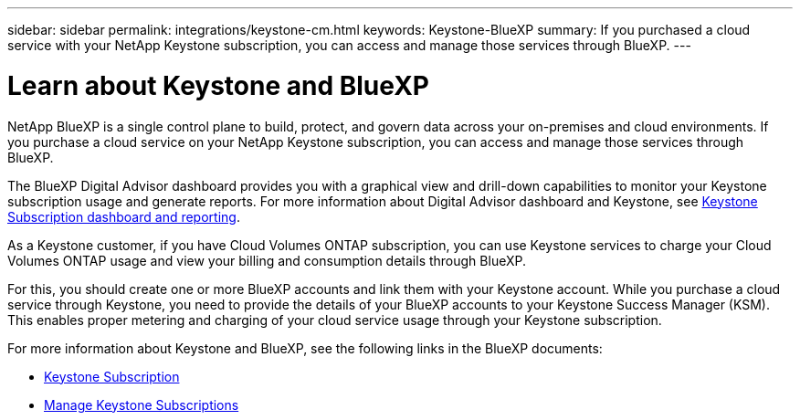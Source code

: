 ---
sidebar: sidebar
permalink: integrations/keystone-cm.html
keywords: Keystone-BlueXP
summary: If you purchased a cloud service with your NetApp Keystone subscription, you can access and manage those services through BlueXP.
---

= Learn about Keystone and BlueXP
:hardbreaks:
:nofooter:
:icons: font
:linkattrs:
:imagesdir: ../media/

[.lead]
NetApp BlueXP is a single control plane to build, protect, and govern data across your on-premises and cloud environments. If you purchase a cloud service on your NetApp Keystone subscription, you can access and manage those services through BlueXP.

The BlueXP Digital Advisor dashboard provides you with a graphical view and drill-down capabilities to monitor your Keystone subscription usage and generate reports. For more information about Digital Advisor dashboard and Keystone, see link:../integrations/aiq-keystone-details.html[Keystone Subscription dashboard and reporting].

As a Keystone customer, if you have Cloud Volumes ONTAP subscription, you can use Keystone services to charge your Cloud Volumes ONTAP usage and view your billing and consumption details through BlueXP.

For this, you should create one or more BlueXP accounts and link them with your Keystone account. While you purchase a cloud service through Keystone, you need to provide the details of your BlueXP accounts to your Keystone Success Manager (KSM). This enables proper metering and charging of your cloud service usage through your Keystone subscription.

For more information about Keystone and BlueXP, see the following links in the BlueXP documents:

* https://docs.netapp.com/us-en/cloud-manager-cloud-volumes-ontap/concept-licensing.html#keystone-flex-subscription[Keystone Subscription^]
* https://docs.netapp.com/us-en/cloud-manager-cloud-volumes-ontap/task-manage-keystone.html[Manage Keystone Subscriptions^]


